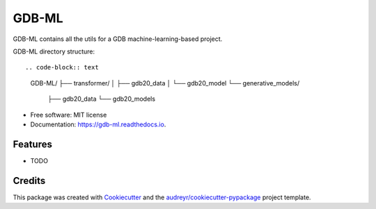 ======
GDB-ML
======


.. image:: https://img.shields.io/pypi/v/gdb_ml.svg
        :target: https://pypi.python.org/pypi/gdb_ml

.. image:: https://readthedocs.org/projects/gdb-ml/badge/?version=latest
        :target: https://gdb-ml.readthedocs.io/en/latest/?version=latest
        :alt: Documentation Status


GDB-ML contains all the utils for a GDB machine-learning-based project.

GDB-ML directory structure::

.. code-block:: text

    GDB-ML/
    ├── transformer/
    │   ├── gdb20_data
    │   └── gdb20_model
    └── generative_models/
        ├── gdb20_data
        └── gdb20_models

* Free software: MIT license
* Documentation: https://gdb-ml.readthedocs.io.


Features
--------

* TODO

Credits
-------

This package was created with Cookiecutter_ and the `audreyr/cookiecutter-pypackage`_ project template.

.. _Cookiecutter: https://github.com/audreyr/cookiecutter
.. _`audreyr/cookiecutter-pypackage`: https://github.com/audreyr/cookiecutter-pypackage
